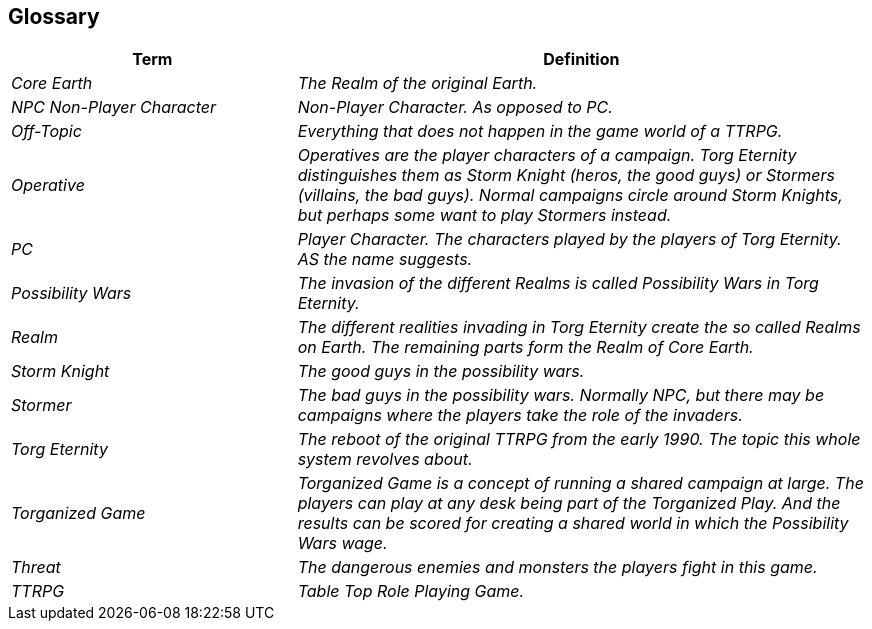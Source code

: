 ifndef::imagesdir[:imagesdir: ../images]

[[section-glossary]]
[glossary]
== Glossary



[cols="e,2e" options="header"]
|===
|Term |Definition

|((Core Earth))
|The Realm of the original Earth.

|((NPC)) ((Non-Player Character))
|Non-Player Character. As opposed to PC.

|((Off-Topic))
|Everything that does not happen in the game world of a TTRPG.

|((Operative))
|Operatives are the player characters of a campaign.
Torg Eternity distinguishes them as Storm Knight (heros, the good guys) or Stormers (villains, the bad guys). Normal campaigns circle around Storm Knights, but perhaps some want to play Stormers instead.

|((PC)) (((Player Character)))
|Player Character. The characters played by the players of Torg Eternity. AS the name suggests.

|((Possibility Wars))
|The invasion of the different Realms is called Possibility Wars in Torg Eternity.

|((Realm))
|The different realities invading in Torg Eternity create the so called Realms on Earth. The remaining parts form the Realm of Core Earth.

|((Storm Knight))
|The good guys in the possibility wars.

|((Stormer))
|The bad guys in the possibility wars. Normally NPC, but there may be campaigns where the players take the role of the invaders.

|((Torg Eternity))
|The reboot of the original TTRPG from the early 1990. The topic this whole system revolves about.

|((Torganized Game))
|Torganized Game is a concept of running a shared campaign at large. The players can play at any desk being part of the Torganized Play. And the results can be scored for creating a shared world in which the Possibility Wars wage.

|((Threat))
|The dangerous enemies and monsters the players fight in this game.

|((TTRPG)) 
|((Table Top Role Playing Game)).
|===
